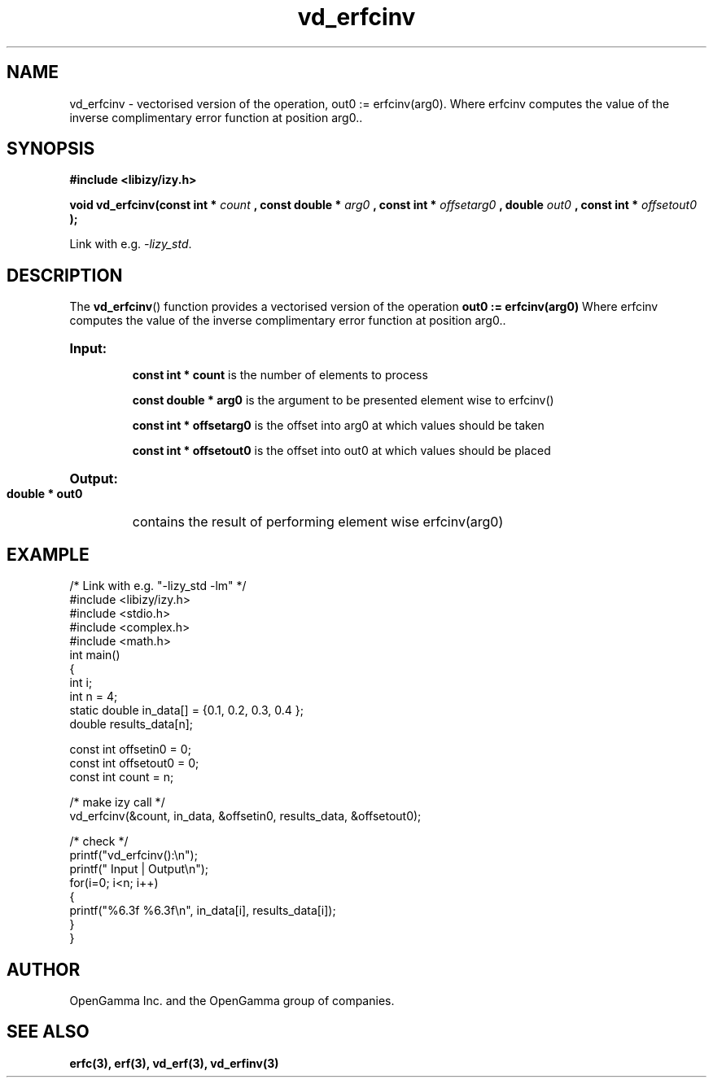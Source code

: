 .\" %%%LICENSE_START(APACHE_V2)
.\"
.\" Copyright (C) 2013 - present by OpenGamma Inc. and the OpenGamma group of companies
.\"
.\" Please see distribution for license.
.\"
.\" %%%LICENSE_END

.TH vd_erfcinv 3  "15 Jul 2014" "version 0.1"
.SH NAME
vd_erfcinv - vectorised version of the operation, out0 := erfcinv(arg0). Where erfcinv computes the value of the inverse complimentary error function at position arg0..
.SH SYNOPSIS
.B #include <libizy/izy.h>
.sp
.BI "void vd_erfcinv(const int * "count
.BI ", const double * "arg0
.BI ", const int * "offsetarg0
.BI ", double "out0
.BI ", const int * "offsetout0
.B ");"


Link with e.g. \fI\-lizy_std\fP.
.SH DESCRIPTION
The 
.BR vd_erfcinv ()
function provides a vectorised version of the operation 
.B out0 := erfcinv(arg0) 
Where erfcinv computes the value of the inverse complimentary error function at position arg0..

.HP
.B Input:

.B "const int * count"
is the number of elements to process

.B "const double * arg0"
is the argument to be presented element wise to erfcinv()

.B "const int * offsetarg0"
is the offset into arg0 at which values should be taken

.B "const int * offsetout0"
is the offset into out0 at which values should be placed

.HP
.BR Output:

.B "double * out0"
contains the result of performing element wise erfcinv(arg0)

.PP
.SH EXAMPLE
.nf
/* Link with e.g. "\-lizy_std \-lm" */
#include <libizy/izy.h>
#include <stdio.h>
#include <complex.h>
#include <math.h>
int main()
{
  int i;
  int n = 4;
  static double in_data[] = {0.1, 0.2, 0.3, 0.4 };
  double results_data[n];

  const int offsetin0 = 0;
  const int offsetout0 = 0;
  const int count = n;

  /* make izy call */
  vd_erfcinv(&count, in_data, &offsetin0, results_data, &offsetout0);

  /* check */
  printf("vd_erfcinv():\\n");
  printf(" Input  | Output\\n");
  for(i=0; i<n; i++)
    {
      printf("%6.3f   %6.3f\\n", in_data[i], results_data[i]);
    }
}
.fi
.SH AUTHOR
OpenGamma Inc. and the OpenGamma group of companies.
.SH "SEE ALSO"
.B erfc(3), erf(3), vd_erf(3), vd_erfinv(3)
